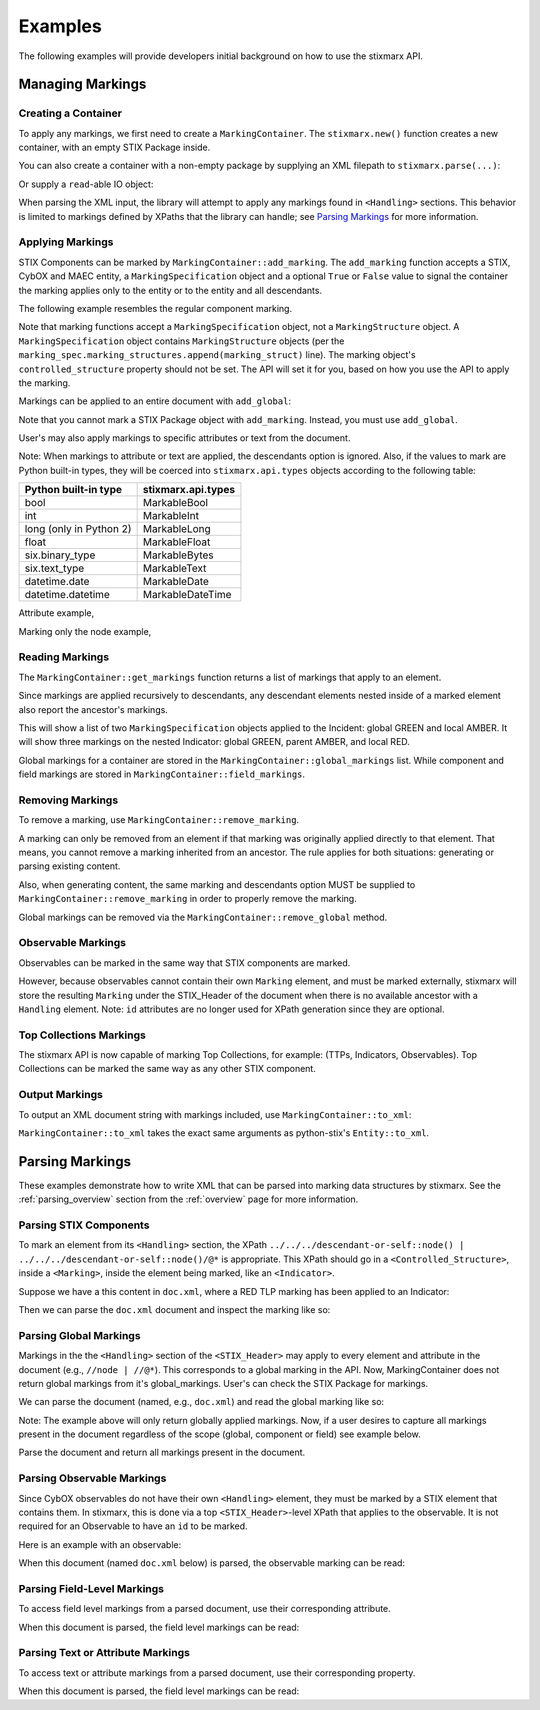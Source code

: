 .. _examples:

Examples
________

The following examples will provide developers initial background on how to use the stixmarx API.

Managing Markings
=================

Creating a Container
--------------------

To apply any markings, we first need to create a ``MarkingContainer``. The ``stixmarx.new()`` function creates a new container, with an empty STIX Package inside.

.. testcode::

   import stixmarx

   container = stixmarx.new()
   stix_package = container.package
   
You can also create a container with a non-empty package by supplying an XML filepath to ``stixmarx.parse(...)``:

.. testcode::

   import stixmarx

   container = stixmarx.parse("stix_input.xml")
   stix_package = container.package
   
Or supply a ``read``-able IO object:
   
.. testcode::
   
   import stixmarx
   from mixbox.vendor.six import StringIO

   xml_string = "<stix:STIX_Package>..."
   xml_readable = StringIO(xml_string)

   container = stixmarx.parse(xml_readable)
   stix_package = container.package
   
When parsing the XML input, the library will attempt to apply any markings found in ``<Handling>`` sections. This behavior is limited to markings defined by XPaths that the library can handle; see `Parsing Markings`_ for more information.

Applying Markings
-----------------

STIX Components can be marked by ``MarkingContainer::add_marking``. The ``add_marking`` function accepts a STIX, CybOX and MAEC entity, a ``MarkingSpecification`` object and a optional ``True`` or ``False`` value to signal the container the marking applies only to the entity or to the entity and all descendants.

The following example resembles the regular component marking.

.. testcode::

    import stixmarx
    from stix.indicator import Indicator
    from stix.data_marking import MarkingSpecification
    from stix.extensions.marking.tlp import TLPMarkingStructure

    container = stixmarx.new()
    stix_package = container.package

    indicator = Indicator(title="Test")
    stix_package.add_indicator(indicator)

    marking_struct = TLPMarkingStructure(color='RED')
    marking_spec = MarkingSpecification()
    marking_spec.marking_structures.append(marking_struct)

    container.add_marking(indicator, marking_spec, descendants=True)
   
Note that marking functions accept a ``MarkingSpecification`` object, not a ``MarkingStructure`` object. A ``MarkingSpecification`` object contains ``MarkingStructure`` objects (per the ``marking_spec.marking_structures.append(marking_struct)`` line). The marking object's ``controlled_structure`` property should not be set. The API will set it for you, based on how you use the API to apply the marking.
   
Markings can be applied to an entire document with ``add_global``:
   
.. testcode::

    import stixmarx
    from stix.indicator import Indicator
    from stix.data_marking import MarkingSpecification
    from stix.extensions.marking.tlp import TLPMarkingStructure

    container = stixmarx.new()
    stix_package = container.package

    indicator = Indicator(title="Test")
    stix_package.add_indicator(indicator)

    marking_struct = TLPMarkingStructure(color='RED')
    marking_spec = MarkingSpecification()
    marking_spec.marking_structures.append(marking_struct)

    container.add_global(marking_spec)
   
Note that you cannot mark a STIX Package object with ``add_marking``. Instead, you must use ``add_global``.

User's may also apply markings to specific attributes or text from the document.

.. testcode::

    import stixmarx
    from stix.indicator import Indicator
    from stix.data_marking import MarkingSpecification
    from stix.extensions.marking.tlp import TLPMarkingStructure

    container = stixmarx.new()
    stix_package = container.package

    indicator = Indicator(title="Test")
    indicator.description = "A test description"
    stix_package.add_indicator(indicator)

    marking_struct = TLPMarkingStructure(color='RED')
    marking_spec = MarkingSpecification()
    marking_spec.marking_structures.append(marking_struct)

    indicator.description.value = container.add_marking(indicator.description.value, marking_spec)

Note: When markings to attribute or text are applied, the descendants option is ignored. Also, if the values to mark are Python built-in types, they will be coerced into ``stixmarx.api.types`` objects according to the following table:

=============================   =============================
Python built-in type            stixmarx.api.types
=============================   =============================
bool                            MarkableBool
int                             MarkableInt
long (only in Python 2)         MarkableLong
float                           MarkableFloat
six.binary_type                 MarkableBytes
six.text_type                   MarkableText
datetime.date                   MarkableDate
datetime.datetime               MarkableDateTime
=============================   =============================

Attribute example,

.. testcode::

   import stixmarx
   from stix.indicator import Indicator
   from stix.data_marking import MarkingSpecification
   from stix.extensions.marking.tlp import TLPMarkingStructure

   container = stixmarx.new()
   stix_package = container.package

   indicator = Indicator(title="Test")
   stix_package.add_indicator(indicator)

   marking_struct = TLPMarkingStructure(color='RED')
   marking_spec = MarkingSpecification()
   marking_spec.marking_structures.append(marking_struct)

   indicator.timestamp = container.add_marking(indicator.timestamp, marking_spec)

Marking only the node example,

.. testcode::

    import stixmarx
    from stix.indicator import Indicator
    from stix.data_marking import MarkingSpecification
    from stix.extensions.marking.tlp import TLPMarkingStructure

    container = stixmarx.new()
    stix_package = container.package

    indicator = Indicator(title="Test")
    stix_package.add_indicator(indicator)

    marking_struct = TLPMarkingStructure(color='RED')
    marking_spec = MarkingSpecification()
    marking_spec.marking_structures.append(marking_struct)

    container.add_marking(indicator.title, marking_spec)

Reading Markings
----------------

The ``MarkingContainer::get_markings`` function returns a list of markings that apply to an element.

.. testcode::

    import stixmarx
    from stix.indicator import Indicator
    from stix.data_marking import MarkingSpecification
    from stix.extensions.marking.tlp import TLPMarkingStructure

    container = stixmarx.new()
    stix_package = container.package
    indicator = Indicator(title="Test")
    stix_package.add_indicator(indicator)

    marking_spec = MarkingSpecification(marking_structures=TLPMarkingStructure(color='RED'))
    container.add_marking(indicator, marking_spec)

    print container.get_markings(indicator)
   
Since markings are applied recursively to descendants, any descendant elements nested inside of a marked element also report the ancestor's markings.

.. testcode::

    import stixmarx
    from stix.indicator import Indicator
    from stix.incident import Incident
    from stix.data_marking import MarkingSpecification
    from stix.extensions.marking.tlp import TLPMarkingStructure

    container = stixmarx.new()
    package = container.package

    incident = Incident(title="My incident")
    package.add_incident(incident)
    indicator = Indicator(title="Sample indicator")
    incident.related_indicators.append(indicator)

    green_marking_spec = MarkingSpecification(marking_structures=TLPMarkingStructure(color='GREEN'))
    container.add_global(green_marking_spec)

    amber_marking_spec = MarkingSpecification(marking_structures=TLPMarkingStructure(color='AMBER'))
    container.add_marking(incident, amber_marking_spec, descendants=True)

    red_marking_spec = MarkingSpecification(marking_structures=TLPMarkingStructure(color='RED'))
    container.add_marking(indicator, red_marking_spec, descendants=True)

    print container.get_markings(incident)
    print container.get_markings(indicator)
   
This will show a list of two ``MarkingSpecification`` objects applied to the Incident: global GREEN and local AMBER. It will show three markings on the nested Indicator: global GREEN, parent AMBER, and local RED.

Global markings for a container are stored in the ``MarkingContainer::global_markings`` list. While component and field markings are stored in ``MarkingContainer::field_markings``.

Removing Markings
-----------------

To remove a marking, use ``MarkingContainer::remove_marking``.

.. testcode::

    import stixmarx
    from stix.indicator import Indicator
    from stix.data_marking import MarkingSpecification
    from stix.extensions.marking.tlp import TLPMarkingStructure

    container = stixmarx.new()
    package = container.package

    indicator = Indicator(title="Test")
    package.add_indicator(indicator)

    marking_spec = MarkingSpecification(marking_structures=TLPMarkingStructure(color='RED'))

    container.add_marking(indicator, marking_spec, descendants=True)
    print container.get_markings(indicator)

    container.remove_marking(indicator, marking_spec, descendants=True)
    print container.get_markings(indicator)

A marking can only be removed from an element if that marking was originally applied directly to that element. That means, you cannot remove a marking inherited from an ancestor. The rule applies for both situations: generating or parsing existing content.

.. testcode::

    import stixmarx
    from stix.indicator import Indicator
    from stix.incident import Incident
    from stix.data_marking import MarkingSpecification
    from stix.extensions.marking.tlp import TLPMarkingStructure

    container = stixmarx.new()
    package = container.package

    marking_spec = MarkingSpecification(marking_structures=TLPMarkingStructure(color='RED'))

    incident = Incident(title="Test Incident")
    package.add_incident(incident)

    indicator = Indicator()
    incident.related_indicators.append(indicator)

    container.add_marking(incident, marking_spec, descendants=True)

    # show marking, inherited from incident
    print container.get_markings(indicator)

    # ERROR: indicator was never marked; it inherits a marking from incident
    container.remove_marking(indicator, marking_spec)

Also, when generating content, the same marking and descendants option MUST be supplied to ``MarkingContainer::remove_marking`` in order to properly remove the marking.

Global markings can be removed via the ``MarkingContainer::remove_global`` method.

.. testcode::

    import stixmarx
    from stix.indicator import Indicator
    from stix.incident import Incident
    from stix.data_marking import MarkingSpecification
    from stix.extensions.marking.tlp import TLPMarkingStructure

    container = stixmarx.new()
    package = container.package

    marking_spec = MarkingSpecification(marking_structures=TLPMarkingStructure(color='RED'))

    incident = Incident(title="Test Incident")
    package.add_incident(incident)

    indicator = Indicator()
    incident.related_indicators.append(indicator)

    container.add_global(marking_spec)

    # show marking, inherited from global
    print container.get_markings(indicator)

    container.remove_global(marking_spec)

Observable Markings
-------------------

Observables can be marked in the same way that STIX components are marked.

.. testcode::

    import stixmarx
    from stix.data_marking import MarkingSpecification
    from stix.extensions.marking.tlp import TLPMarkingStructure
    from cybox.core import Observable
    from cybox.objects.address_object import Address

    container = stixmarx.new()
    package = container.package

    red_marking = MarkingSpecification(marking_structures=TLPMarkingStructure(color='RED'))

    observable = Observable(Address(address_value='10.0.0.1'))
    package.add_observable(observable)

    container.add_marking(observable, red_marking, descendants=True)

    print container.get_markings(observable)

However, because observables cannot contain their own ``Marking`` element, and must be marked externally, stixmarx will store the resulting ``Marking`` under the STIX_Header of the document when there is no available ancestor with a ``Handling`` element. Note: ``id`` attributes are no longer used for XPath generation since they are optional.

Top Collections Markings
------------------------

The stixmarx API is now capable of marking Top Collections, for example: (TTPs, Indicators, Observables). Top Collections can be marked the same way as any other STIX component.

.. testcode::

    import stixmarx
    from stix.data_marking import MarkingSpecification
    from stix.extensions.marking.tlp import TLPMarkingStructure
    from cybox.core import Observable
    from cybox.objects.address_object import Address

    container = stixmarx.new()
    package = container.package

    red_marking = MarkingSpecification(marking_structures=TLPMarkingStructure(color='RED'))

    observable = Observable(Address(address_value='10.0.0.1'))
    package.add_observable(observable)

    container.add_marking(package.observables, red_marking, descendants=True)

    print container.get_markings(observable)

Output Markings
---------------

To output an XML document string with markings included, use ``MarkingContainer::to_xml``:

.. testcode::

    import stixmarx
    from stix.data_marking import MarkingSpecification
    from stix.extensions.marking.tlp import TLPMarkingStructure

    container = stixmarx.parse("input_package.xml")

    marking_spec = MarkingSpecification(marking_structures=TLPMarkingStructure(color='RED'))

    container.add_global(marking_spec)
    print container.to_xml()
   
``MarkingContainer::to_xml`` takes the exact same arguments as python-stix's ``Entity::to_xml``.

Parsing Markings
================

These examples demonstrate how to write XML that can be parsed into marking data structures by stixmarx. See the :ref:`parsing_overview` section from the :ref:`overview` page for more information.

Parsing STIX Components
-----------------------

To mark an element from its ``<Handling>`` section, the XPath ``../../../descendant-or-self::node() | ../../../descendant-or-self::node()/@*`` is appropriate. This XPath should go in a ``<Controlled_Structure>``, inside a ``<Marking>``, inside the element being marked, like an ``<Indicator>``.

Suppose we have a this content in ``doc.xml``, where a RED TLP marking has been applied to an Indicator:

.. testcode::

    <stix:STIX_Package
        xmlns:example="http://example.com"
        xmlns:indicator="http://stix.mitre.org/Indicator-2"
        xmlns:marking="http://data-marking.mitre.org/Marking-1"
        xmlns:stix="http://stix.mitre.org/stix-1"
        xmlns:tlpMarking="http://data-marking.mitre.org/extensions/MarkingStructure#TLP-1"
        xmlns:xsi="http://www.w3.org/2001/XMLSchema-instance" id="example:Package-5c5ecffe-9025-42ac-83ea-a3b7158bea1a" version="1.2">
        <stix:Indicators>
            <stix:Indicator id="example:indicator-64d3d246-487e-4003-9366-90aa2b49570c" timestamp="2016-03-30T15:58:30.662000Z" xsi:type='indicator:IndicatorType'>
                <indicator:Title>Test Title</indicator:Title>
                <indicator:Handling>
                    <marking:Marking>
                        <marking:Controlled_Structure>../../../descendant-or-self::node() | ../../../descendant-or-self::node()/@*</marking:Controlled_Structure>
                        <marking:Marking_Structure xsi:type='tlpMarking:TLPMarkingStructureType' color='RED'/>
                    </marking:Marking>
                </indicator:Handling>
            </stix:Indicator>
        </stix:Indicators>
    </stix:STIX_Package>

Then we can parse the ``doc.xml`` document and inspect the marking like so:

.. testcode::

    import stixmarx

    container = stixmarx.parse("doc.xml")
    stix_package = container.package

    indicator = stix_package.indicators[0]
    print container.get_markings(indicator)
   
Parsing Global Markings
-----------------------

Markings in the the ``<Handling>`` section of the ``<STIX_Header>`` may apply to every element and attribute in the document (e.g., ``//node | //@*``). This corresponds to a global marking in the API. Now, MarkingContainer does not return global markings from it's global_markings. User's can check the STIX Package for markings.

.. testcode::

    <stix:STIX_Package
        xmlns:example="http://example.com"
        xmlns:indicator="http://stix.mitre.org/Indicator-2"
        xmlns:marking="http://data-marking.mitre.org/Marking-1"
        xmlns:stix="http://stix.mitre.org/stix-1"
        xmlns:tlpMarking="http://data-marking.mitre.org/extensions/MarkingStructure#TLP-1"
        xmlns:xsi="http://www.w3.org/2001/XMLSchema-instance" id="example:Package-3972115d-3e88-4688-8dff-6208bcf1db55" version="1.2">
        <stix:STIX_Header>
            <stix:Handling>
                <marking:Marking>
                    <marking:Controlled_Structure>//node() | //@*</marking:Controlled_Structure>
                    <marking:Marking_Structure xsi:type='tlpMarking:TLPMarkingStructureType' color='RED'/>
                </marking:Marking>
            </stix:Handling>
        </stix:STIX_Header>
        <stix:Indicators>
            <stix:Indicator id="example:indicator-08174fbc-115f-46d6-890b-4214fbd8c3e4" timestamp="2016-03-30T15:58:30.662000Z" xsi:type='indicator:IndicatorType'>
                <indicator:Title>Test</indicator:Title>
            </stix:Indicator>
        </stix:Indicators>
    </stix:STIX_Package>

We can parse the document (named, e.g., ``doc.xml``) and read the global marking like so:

.. testcode::

    import stixmarx

    container = stixmarx.parse("doc.xml")
    package = container.package

    print container.get_markings(package)

Note: The example above will only return globally applied markings. Now, if a user desires to capture all markings present in the document regardless of the scope (global, component or field) see example below.

.. testcode::

    <stix:STIX_Package
        xmlns:example="http://example.com"
        xmlns:indicator="http://stix.mitre.org/Indicator-2"
        xmlns:marking="http://data-marking.mitre.org/Marking-1"
        xmlns:stix="http://stix.mitre.org/stix-1"
        xmlns:tlpMarking="http://data-marking.mitre.org/extensions/MarkingStructure#TLP-1"
        xmlns:xsi="http://www.w3.org/2001/XMLSchema-instance" id="example:Package-3972115d-3e88-4688-8dff-6208bcf1db55" version="1.2">
        <stix:STIX_Header>
            <stix:Handling>
                <marking:Marking>
                    <marking:Controlled_Structure>//node() | //@*</marking:Controlled_Structure>
                    <marking:Marking_Structure xsi:type='tlpMarking:TLPMarkingStructureType' color='RED'/>
                </marking:Marking>
            </stix:Handling>
        </stix:STIX_Header>
        <stix:Indicators>
            <stix:Indicator id="example:indicator-08174fbc-115f-46d6-890b-4214fbd8c3e4" timestamp="2016-03-30T15:58:30.662000Z" xsi:type='indicator:IndicatorType'>
                <indicator:Title>Test</indicator:Title>
                <stix:Handling>
                    <marking:Marking>
                        <marking:Controlled_Structure>../../../descendant-or-self::node() | ../../../descendant-or-self::node()/@*</marking:Controlled_Structure>
                        <marking:Marking_Structure xsi:type='tlpMarking:TLPMarkingStructureType' color='AMBER'/>
                    </marking:Marking>
                </stix:Handling>
            </stix:Indicator>
        </stix:Indicators>
    </stix:STIX_Package>

Parse the document and return all markings present in the document.

.. testcode::

    import stixmarx

    container = stixmarx.parse("doc.xml")
    package = container.package

    print container.get_markings(package, descendants=True)

Parsing Observable Markings
---------------------------

Since CybOX observables do not have their own ``<Handling>`` element, they must be marked by a STIX element that contains them. In stixmarx, this is done via a top ``<STIX_Header>``-level XPath that applies to the observable. It is not required for an Observable to have an ``id`` to be marked.

Here is an example with an observable:

.. testcode::

    <stix:STIX_Package
        xmlns:example="http://example.com"
        xmlns:AddressObj="http://cybox.mitre.org/objects#AddressObject-2"
        xmlns:cybox="http://cybox.mitre.org/cybox-2"
        xmlns:indicator="http://stix.mitre.org/Indicator-2"
        xmlns:marking="http://data-marking.mitre.org/Marking-1"
        xmlns:stix="http://stix.mitre.org/stix-1"
        xmlns:tlpMarking="http://data-marking.mitre.org/extensions/MarkingStructure#TLP-1"
        xmlns:xsi="http://www.w3.org/2001/XMLSchema-instance" id="example:Package-9cec4a05-3e12-45aa-acda-0c514aeec88e" version="1.2">
        <stix:STIX_Header>
            <stix:Handling>
                <marking:Marking>
                    <marking:Controlled_Structure>../../../../stix:Observables[1]/descendant-or-self::node() | ../../../../stix:Observables[1]/descendant-or-self::node()/@*</marking:Controlled_Structure>
                    <marking:Marking_Structure xsi:type='tlpMarking:TLPMarkingStructureType' color='RED'/>
                </marking:Marking>
            </stix:Handling>
        </stix:STIX_Header>
        <stix:Observables cybox_major_version="2" cybox_minor_version="1" cybox_update_version="0">
            <cybox:Observable id="example:Observable-70b700de-bf18-42c6-9ff1-b6b75ecc9873">
                <cybox:Object id="example:Address-d828f9b1-0069-4448-b3ad-81bf57075ff5">
                    <cybox:Properties xsi:type="AddressObj:AddressObjectType">
                        <AddressObj:Address_Value>10.0.0.1</AddressObj:Address_Value>
                    </cybox:Properties>
                </cybox:Object>
            </cybox:Observable>
        </stix:Observables>
    </stix:STIX_Package>
   
When this document (named ``doc.xml`` below) is parsed, the observable marking can be read:
   
.. testcode::

    import stixmarx

    container = stixmarx.parse("doc.xml")
    stix_package = container.package
    observable = stix_package.observables[0]

    print container.get_markings(observable)

Parsing Field-Level Markings
----------------------------

To access field level markings from a parsed document, use their corresponding attribute.

.. testcode::

    <stix:STIX_Package
        xmlns:example="http://example.com"
        xmlns:indicator="http://stix.mitre.org/Indicator-2"
        xmlns:marking="http://data-marking.mitre.org/Marking-1"
        xmlns:stix="http://stix.mitre.org/stix-1"
        xmlns:tlpMarking="http://data-marking.mitre.org/extensions/MarkingStructure#TLP-1"
        xmlns:xsi="http://www.w3.org/2001/XMLSchema-instance" id="example:Package-3972115d-3e88-4688-8dff-6208bcf1db55" version="1.2">
        <stix:Indicators>
            <stix:Indicator id="example:indicator-08174fbc-115f-46d6-890b-4214fbd8c3e4" timestamp="2016-03-30T15:58:30.662000Z" xsi:type='indicator:IndicatorType'>
                <indicator:Title>Test</indicator:Title>
                <indicator:Handling>
                    <marking:Marking>
                        <marking:Controlled_Structure>../../../indicator:Title[1]/self::node()</marking:Controlled_Structure>
                        <marking:Marking_Structure xsi:type='tlpMarking:TLPMarkingStructureType' color='RED'/>
                    </marking:Marking>
                </indicator:Handling>
            </stix:Indicator>
        </stix:Indicators>
    </stix:STIX_Package>

When this document is parsed, the field level markings can be read:

.. testcode::

    import stixmarx

    container = stixmarx.parse("doc.xml")
    package = container.package
    indicator = package.indicators[0]

    print container.get_markings(indicator.title)
    # Note: Only the Title node is marked! Not its text.

Parsing Text or Attribute Markings
----------------------------------

To access text or attribute markings from a parsed document, use their corresponding property.

.. testcode::

    <stix:STIX_Package
        xmlns:example="http://example.com"
        xmlns:indicator="http://stix.mitre.org/Indicator-2"
        xmlns:marking="http://data-marking.mitre.org/Marking-1"
        xmlns:stix="http://stix.mitre.org/stix-1"
        xmlns:tlpMarking="http://data-marking.mitre.org/extensions/MarkingStructure#TLP-1"
        xmlns:xsi="http://www.w3.org/2001/XMLSchema-instance" id="example:Package-3972115d-3e88-4688-8dff-6208bcf1db55" version="1.2">
        <stix:Indicators>
            <stix:Indicator id="example:indicator-08174fbc-115f-46d6-890b-4214fbd8c3e4" timestamp="2016-03-30T15:58:30.662000Z" xsi:type='indicator:IndicatorType'>
                <indicator:Title>Test Title</indicator:Title>
                <indicator:Description>Test Description</indicator:Description>
                <indicator:Handling>
                    <marking:Marking>
                        <marking:Controlled_Structure>../../../indicator:Description[1]/text()</marking:Controlled_Structure>
                        <marking:Marking_Structure xsi:type='tlpMarking:TLPMarkingStructureType' color='RED'/>
                    </marking:Marking>
                    <marking:Marking>
                        <marking:Controlled_Structure>../../../@timestamp</marking:Controlled_Structure>
                        <marking:Marking_Structure xsi:type='tlpMarking:TLPMarkingStructureType' color='AMBER'/>
                    </marking:Marking>
                </indicator:Handling>
            </stix:Indicator>
        </stix:Indicators>
    </stix:STIX_Package>

When this document is parsed, the field level markings can be read:

.. testcode::

    import stixmarx

    container = stixmarx.parse("doc.xml")
    package = container.package
    indicator = package.indicators[0]

    print container.get_markings(indicator.description.value)
    print container.get_markings(indicator.timestamp)
